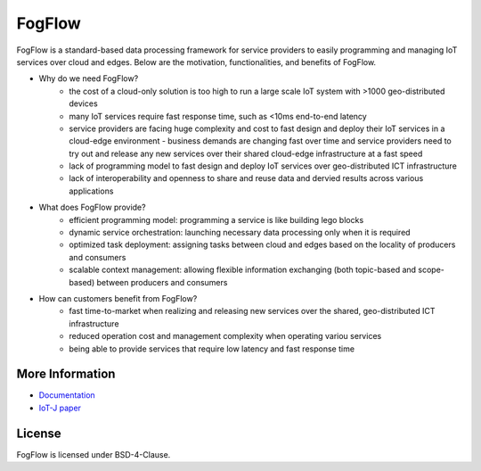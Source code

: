 FogFlow
==========================

FogFlow is a standard-based data processing framework for service providers to easily programming and managing IoT services over cloud and edges. Below are the motivation, functionalities, and benefits of FogFlow. 

* Why do we need FogFlow?
	- the cost of a cloud-only solution is too high to run a large scale IoT system with >1000 geo-distributed devices
	- many IoT services require fast response time, such as <10ms end-to-end latency
	- service providers are facing huge complexity and cost to fast design and deploy their IoT services in a cloud-edge environment	- business demands are changing fast over time and service providers need to try out and release any new services over their shared cloud-edge infrastructure at a fast speed
	- lack of programming model to fast design and deploy IoT services over geo-distributed ICT infrastructure
	- lack of interoperability and openness to share and reuse data and dervied results across various applications	 

* What does FogFlow provide?
	- efficient programming model: programming a service is like building lego blocks 
	- dynamic service orchestration: launching necessary data processing only when it is required
	- optimized task deployment: assigning tasks between cloud and edges based on the locality of producers and consumers
	- scalable context management: allowing flexible information exchanging (both topic-based and scope-based) between producers and consumers

* How can customers benefit from FogFlow? 
	- fast time-to-market when realizing and releasing new services over the shared, geo-distributed ICT infrastructure
	- reduced operation cost and management complexity when operating variou services
	- being able to provide services that require low latency and fast response time


More Information
----------------

- `Documentation`_
- `IoT-J paper`_

.. _`Documentation`: http://fogflow.readthedocs.io/en/latest/index.html
.. _`IoT-J paper`: http://ieeexplore.ieee.org/document/8022859/

License
----------------
FogFlow is licensed under BSD-4-Clause.
